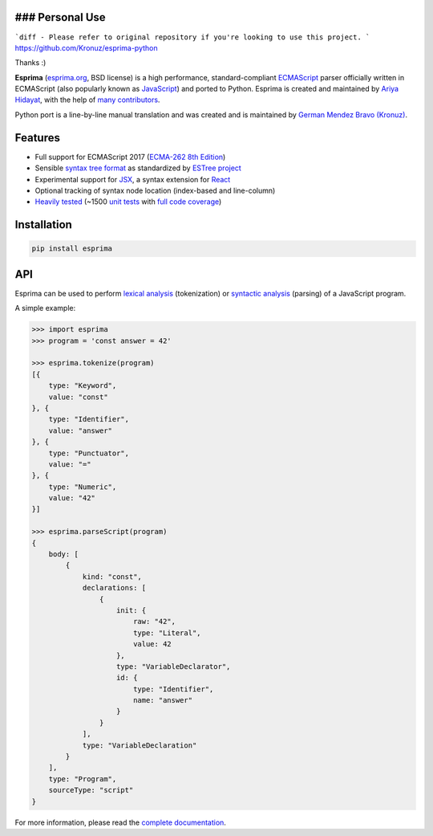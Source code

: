 ### Personal Use
~~~~~~~~~~~~~~~~

```diff
- Please refer to original repository if you're looking to use this project.
```
https://github.com/Kronuz/esprima-python

Thanks :)

|Donate| |PyPI Version| |PyPI License| |PyPI Format| |PyPI Status|

**Esprima** (`esprima.org <https://esprima.org>`__, BSD license) is a
high performance, standard-compliant
`ECMAScript <https://www.ecma-international.org/publications-and-standards/standards/ecma-262/>`__
parser officially written in ECMAScript (also popularly known as
`JavaScript <https://en.wikipedia.org/wiki/JavaScript>`__) and ported to
Python. Esprima is created and maintained by `Ariya
Hidayat <https://twitter.com/ariyahidayat>`__, with the help of `many
contributors <https://github.com/jquery/esprima/contributors>`__.

Python port is a line-by-line manual translation and was created and is
maintained by `German Mendez Bravo
(Kronuz) <https://twitter.com/germbravo>`__.

Features
~~~~~~~~

-  Full support for ECMAScript 2017 (`ECMA-262 8th
   Edition <https://www.ecma-international.org/publications-and-standards/standards/ecma-262/>`__)
-  Sensible `syntax tree
   format <https://github.com/estree/estree/blob/master/es5.md>`__ as
   standardized by `ESTree project <https://github.com/estree/estree>`__
-  Experimental support for `JSX <https://facebook.github.io/jsx/>`__, a
   syntax extension for `React <https://facebook.github.io/react/>`__
-  Optional tracking of syntax node location (index-based and
   line-column)
-  `Heavily tested <https://esprima.org/test/ci.html>`__ (~1500 `unit
   tests <https://github.com/jquery/esprima/tree/master/test/fixtures>`__
   with `full code
   coverage <https://codecov.io/github/jquery/esprima>`__)

Installation
~~~~~~~~~~~~

.. code:: shell

    pip install esprima

API
~~~

Esprima can be used to perform `lexical
analysis <https://en.wikipedia.org/wiki/Lexical_analysis>`__
(tokenization) or `syntactic
analysis <https://en.wikipedia.org/wiki/Parsing>`__ (parsing) of a
JavaScript program.

A simple example:

.. code:: javascript

    >>> import esprima
    >>> program = 'const answer = 42'

    >>> esprima.tokenize(program)
    [{
        type: "Keyword",
        value: "const"
    }, {
        type: "Identifier",
        value: "answer"
    }, {
        type: "Punctuator",
        value: "="
    }, {
        type: "Numeric",
        value: "42"
    }]

    >>> esprima.parseScript(program)
    {
        body: [
            {
                kind: "const",
                declarations: [
                    {
                        init: {
                            raw: "42",
                            type: "Literal",
                            value: 42
                        },
                        type: "VariableDeclarator",
                        id: {
                            type: "Identifier",
                            name: "answer"
                        }
                    }
                ],
                type: "VariableDeclaration"
            }
        ],
        type: "Program",
        sourceType: "script"
    }

For more information, please read the `complete
documentation <https://esprima.org/doc/>`__.

.. |Donate| image:: https://img.shields.io/badge/Donate-PayPal-green.svg
   :target: https://www.paypal.me/Kronuz/25
.. |PyPI Version| image:: https://img.shields.io/pypi/v/esprima.svg
   :target: https://pypi.python.org/pypi/esprima
.. |PyPI License| image:: https://img.shields.io/pypi/l/esprima.svg
   :target: https://pypi.python.org/pypi/esprima
.. |PyPI Wheel| image:: https://img.shields.io/pypi/wheel/esprima.svg
   :target: https://pypi.python.org/pypi/esprima
.. |PyPI Format| image:: https://img.shields.io/pypi/format/esprima.svg
   :target: https://pypi.python.org/pypi/esprima
.. |PyPI Python Version| image:: https://img.shields.io/pypi/pyversions/esprima.svg
   :target: https://pypi.python.org/pypi/esprima
.. |PyPI Implementation| image:: https://img.shields.io/pypi/implementation/esprima.svg
   :target: https://pypi.python.org/pypi/esprima
.. |PyPI Status| image:: https://img.shields.io/pypi/status/esprima.svg
   :target: https://pypi.python.org/pypi/esprima
.. |PyPI Downloads| image:: https://img.shields.io/pypi/dm/esprima.svg
   :target: https://pypi.python.org/pypi/esprima
